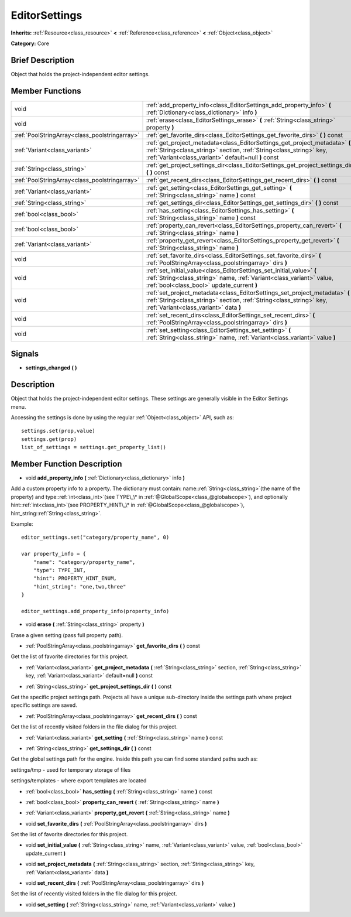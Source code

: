.. Generated automatically by doc/tools/makerst.py in Godot's source tree.
.. DO NOT EDIT THIS FILE, but the EditorSettings.xml source instead.
.. The source is found in doc/classes or modules/<name>/doc_classes.

.. _class_EditorSettings:

EditorSettings
==============

**Inherits:** :ref:`Resource<class_resource>` **<** :ref:`Reference<class_reference>` **<** :ref:`Object<class_object>`

**Category:** Core

Brief Description
-----------------

Object that holds the project-independent editor settings.

Member Functions
----------------

+------------------------------------------------+-----------------------------------------------------------------------------------------------------------------------------------------------------------------------------------------------------------+
| void                                           | :ref:`add_property_info<class_EditorSettings_add_property_info>` **(** :ref:`Dictionary<class_dictionary>` info **)**                                                                                     |
+------------------------------------------------+-----------------------------------------------------------------------------------------------------------------------------------------------------------------------------------------------------------+
| void                                           | :ref:`erase<class_EditorSettings_erase>` **(** :ref:`String<class_string>` property **)**                                                                                                                 |
+------------------------------------------------+-----------------------------------------------------------------------------------------------------------------------------------------------------------------------------------------------------------+
| :ref:`PoolStringArray<class_poolstringarray>`  | :ref:`get_favorite_dirs<class_EditorSettings_get_favorite_dirs>` **(** **)** const                                                                                                                        |
+------------------------------------------------+-----------------------------------------------------------------------------------------------------------------------------------------------------------------------------------------------------------+
| :ref:`Variant<class_variant>`                  | :ref:`get_project_metadata<class_EditorSettings_get_project_metadata>` **(** :ref:`String<class_string>` section, :ref:`String<class_string>` key, :ref:`Variant<class_variant>` default=null **)** const |
+------------------------------------------------+-----------------------------------------------------------------------------------------------------------------------------------------------------------------------------------------------------------+
| :ref:`String<class_string>`                    | :ref:`get_project_settings_dir<class_EditorSettings_get_project_settings_dir>` **(** **)** const                                                                                                          |
+------------------------------------------------+-----------------------------------------------------------------------------------------------------------------------------------------------------------------------------------------------------------+
| :ref:`PoolStringArray<class_poolstringarray>`  | :ref:`get_recent_dirs<class_EditorSettings_get_recent_dirs>` **(** **)** const                                                                                                                            |
+------------------------------------------------+-----------------------------------------------------------------------------------------------------------------------------------------------------------------------------------------------------------+
| :ref:`Variant<class_variant>`                  | :ref:`get_setting<class_EditorSettings_get_setting>` **(** :ref:`String<class_string>` name **)** const                                                                                                   |
+------------------------------------------------+-----------------------------------------------------------------------------------------------------------------------------------------------------------------------------------------------------------+
| :ref:`String<class_string>`                    | :ref:`get_settings_dir<class_EditorSettings_get_settings_dir>` **(** **)** const                                                                                                                          |
+------------------------------------------------+-----------------------------------------------------------------------------------------------------------------------------------------------------------------------------------------------------------+
| :ref:`bool<class_bool>`                        | :ref:`has_setting<class_EditorSettings_has_setting>` **(** :ref:`String<class_string>` name **)** const                                                                                                   |
+------------------------------------------------+-----------------------------------------------------------------------------------------------------------------------------------------------------------------------------------------------------------+
| :ref:`bool<class_bool>`                        | :ref:`property_can_revert<class_EditorSettings_property_can_revert>` **(** :ref:`String<class_string>` name **)**                                                                                         |
+------------------------------------------------+-----------------------------------------------------------------------------------------------------------------------------------------------------------------------------------------------------------+
| :ref:`Variant<class_variant>`                  | :ref:`property_get_revert<class_EditorSettings_property_get_revert>` **(** :ref:`String<class_string>` name **)**                                                                                         |
+------------------------------------------------+-----------------------------------------------------------------------------------------------------------------------------------------------------------------------------------------------------------+
| void                                           | :ref:`set_favorite_dirs<class_EditorSettings_set_favorite_dirs>` **(** :ref:`PoolStringArray<class_poolstringarray>` dirs **)**                                                                           |
+------------------------------------------------+-----------------------------------------------------------------------------------------------------------------------------------------------------------------------------------------------------------+
| void                                           | :ref:`set_initial_value<class_EditorSettings_set_initial_value>` **(** :ref:`String<class_string>` name, :ref:`Variant<class_variant>` value, :ref:`bool<class_bool>` update_current **)**                |
+------------------------------------------------+-----------------------------------------------------------------------------------------------------------------------------------------------------------------------------------------------------------+
| void                                           | :ref:`set_project_metadata<class_EditorSettings_set_project_metadata>` **(** :ref:`String<class_string>` section, :ref:`String<class_string>` key, :ref:`Variant<class_variant>` data **)**               |
+------------------------------------------------+-----------------------------------------------------------------------------------------------------------------------------------------------------------------------------------------------------------+
| void                                           | :ref:`set_recent_dirs<class_EditorSettings_set_recent_dirs>` **(** :ref:`PoolStringArray<class_poolstringarray>` dirs **)**                                                                               |
+------------------------------------------------+-----------------------------------------------------------------------------------------------------------------------------------------------------------------------------------------------------------+
| void                                           | :ref:`set_setting<class_EditorSettings_set_setting>` **(** :ref:`String<class_string>` name, :ref:`Variant<class_variant>` value **)**                                                                    |
+------------------------------------------------+-----------------------------------------------------------------------------------------------------------------------------------------------------------------------------------------------------------+

Signals
-------

.. _class_EditorSettings_settings_changed:

- **settings_changed** **(** **)**


Description
-----------

Object that holds the project-independent editor settings. These settings are generally visible in the Editor Settings menu.

Accessing the settings is done by using the regular :ref:`Object<class_object>` API, such as:

::

    settings.set(prop,value)
    settings.get(prop)
    list_of_settings = settings.get_property_list()

Member Function Description
---------------------------

.. _class_EditorSettings_add_property_info:

- void **add_property_info** **(** :ref:`Dictionary<class_dictionary>` info **)**

Add a custom property info to a property. The dictionary must contain: name::ref:`String<class_string>`(the name of the property) and type::ref:`int<class_int>`(see TYPE\_\* in :ref:`@GlobalScope<class_@globalscope>`), and optionally hint::ref:`int<class_int>`(see PROPERTY_HINT\_\* in :ref:`@GlobalScope<class_@globalscope>`), hint_string::ref:`String<class_string>`.

Example:

::

    editor_settings.set("category/property_name", 0)
    
    var property_info = {
        "name": "category/property_name",
        "type": TYPE_INT,
        "hint": PROPERTY_HINT_ENUM,
        "hint_string": "one,two,three"
    }
    
    editor_settings.add_property_info(property_info)

.. _class_EditorSettings_erase:

- void **erase** **(** :ref:`String<class_string>` property **)**

Erase a given setting (pass full property path).

.. _class_EditorSettings_get_favorite_dirs:

- :ref:`PoolStringArray<class_poolstringarray>` **get_favorite_dirs** **(** **)** const

Get the list of favorite directories for this project.

.. _class_EditorSettings_get_project_metadata:

- :ref:`Variant<class_variant>` **get_project_metadata** **(** :ref:`String<class_string>` section, :ref:`String<class_string>` key, :ref:`Variant<class_variant>` default=null **)** const

.. _class_EditorSettings_get_project_settings_dir:

- :ref:`String<class_string>` **get_project_settings_dir** **(** **)** const

Get the specific project settings path. Projects all have a unique sub-directory inside the settings path where project specific settings are saved.

.. _class_EditorSettings_get_recent_dirs:

- :ref:`PoolStringArray<class_poolstringarray>` **get_recent_dirs** **(** **)** const

Get the list of recently visited folders in the file dialog for this project.

.. _class_EditorSettings_get_setting:

- :ref:`Variant<class_variant>` **get_setting** **(** :ref:`String<class_string>` name **)** const

.. _class_EditorSettings_get_settings_dir:

- :ref:`String<class_string>` **get_settings_dir** **(** **)** const

Get the global settings path for the engine. Inside this path you can find some standard paths such as:

settings/tmp - used for temporary storage of files

settings/templates - where export templates are located

.. _class_EditorSettings_has_setting:

- :ref:`bool<class_bool>` **has_setting** **(** :ref:`String<class_string>` name **)** const

.. _class_EditorSettings_property_can_revert:

- :ref:`bool<class_bool>` **property_can_revert** **(** :ref:`String<class_string>` name **)**

.. _class_EditorSettings_property_get_revert:

- :ref:`Variant<class_variant>` **property_get_revert** **(** :ref:`String<class_string>` name **)**

.. _class_EditorSettings_set_favorite_dirs:

- void **set_favorite_dirs** **(** :ref:`PoolStringArray<class_poolstringarray>` dirs **)**

Set the list of favorite directories for this project.

.. _class_EditorSettings_set_initial_value:

- void **set_initial_value** **(** :ref:`String<class_string>` name, :ref:`Variant<class_variant>` value, :ref:`bool<class_bool>` update_current **)**

.. _class_EditorSettings_set_project_metadata:

- void **set_project_metadata** **(** :ref:`String<class_string>` section, :ref:`String<class_string>` key, :ref:`Variant<class_variant>` data **)**

.. _class_EditorSettings_set_recent_dirs:

- void **set_recent_dirs** **(** :ref:`PoolStringArray<class_poolstringarray>` dirs **)**

Set the list of recently visited folders in the file dialog for this project.

.. _class_EditorSettings_set_setting:

- void **set_setting** **(** :ref:`String<class_string>` name, :ref:`Variant<class_variant>` value **)**


